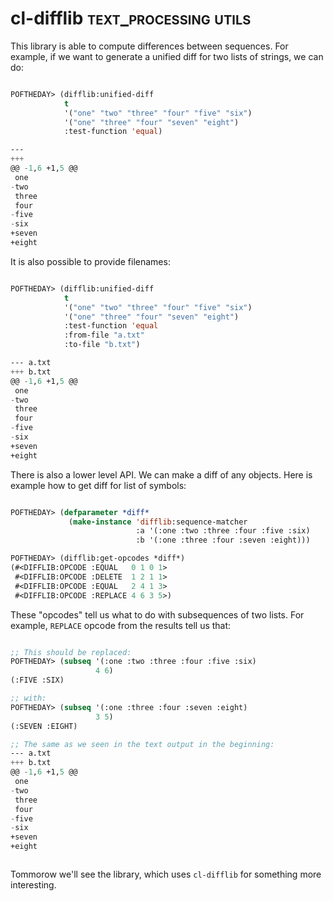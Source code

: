 * cl-difflib :text_processing:utils:
:PROPERTIES:
:Documentation: :)
:Docstrings: :(
:Tests:    :)
:Examples: :)
:RepositoryActivity: :(
:CI:       :(
:END:

This library is able to compute differences between sequences. For
example, if we want to generate a unified diff for two lists of strings,
we can do:

#+begin_src lisp

POFTHEDAY> (difflib:unified-diff
            t
            '("one" "two" "three" "four" "five" "six")
            '("one" "three" "four" "seven" "eight")
            :test-function 'equal)

---  
+++  
@@ -1,6 +1,5 @@
 one
-two
 three
 four
-five
-six
+seven
+eight

#+end_src

It is also possible to provide filenames:

#+begin_src lisp

POFTHEDAY> (difflib:unified-diff
            t
            '("one" "two" "three" "four" "five" "six")
            '("one" "three" "four" "seven" "eight")
            :test-function 'equal
            :from-file "a.txt"
            :to-file "b.txt")

--- a.txt 
+++ b.txt 
@@ -1,6 +1,5 @@
 one
-two
 three
 four
-five
-six
+seven
+eight

#+end_src

There is also a lower level API. We can make a diff of any objects. Here
is example how to get diff for list of symbols:

#+begin_src lisp

POFTHEDAY> (defparameter *diff*
             (make-instance 'difflib:sequence-matcher
                            :a '(:one :two :three :four :five :six)
                            :b '(:one :three :four :seven :eight)))

POFTHEDAY> (difflib:get-opcodes *diff*)
(#<DIFFLIB:OPCODE :EQUAL   0 1 0 1>
 #<DIFFLIB:OPCODE :DELETE  1 2 1 1>
 #<DIFFLIB:OPCODE :EQUAL   2 4 1 3>
 #<DIFFLIB:OPCODE :REPLACE 4 6 3 5>)

#+end_src

These "opcodes" tell us what to do with subsequences of two lists. For
example, ~REPLACE~ opcode from the results tell us that:

#+begin_src lisp

;; This should be replaced:
POFTHEDAY> (subseq '(:one :two :three :four :five :six)
                   4 6)
(:FIVE :SIX)

;; with:
POFTHEDAY> (subseq '(:one :three :four :seven :eight)
                   3 5)
(:SEVEN :EIGHT)

;; The same as we seen in the text output in the beginning:
--- a.txt 
+++ b.txt 
@@ -1,6 +1,5 @@
 one
-two
 three
 four
-five
-six
+seven
+eight


#+end_src

Tommorow we'll see the library, which uses ~cl-difflib~ for something more interesting.
